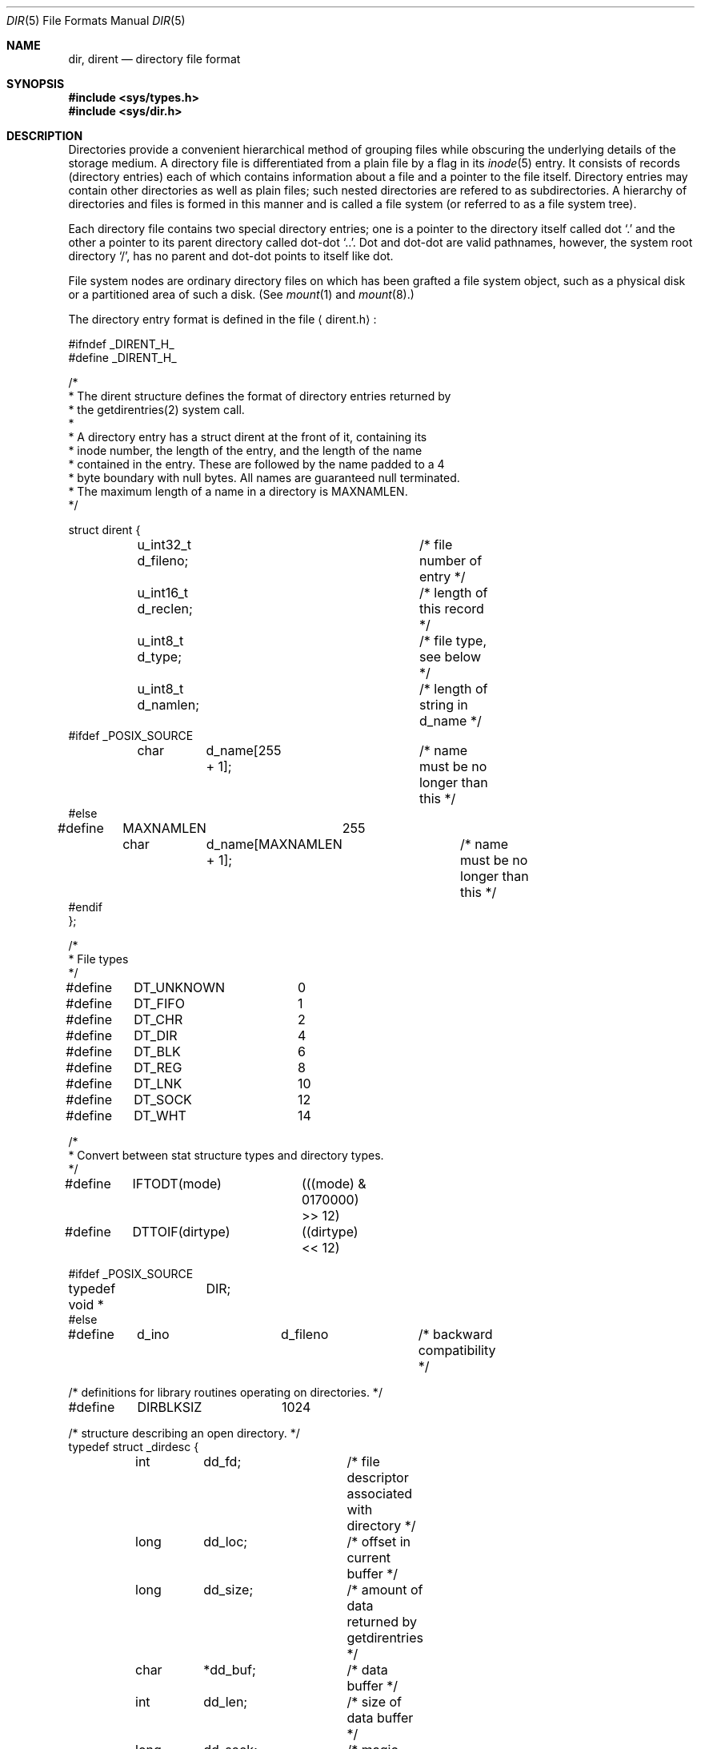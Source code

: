 .\" Copyright (c) 1983, 1991, 1993
.\"	The Regents of the University of California.  All rights reserved.
.\"
.\" %sccs.include.redist.man%
.\"
.\"     @(#)dir.5	8.4 (Berkeley) 05/03/95
.\"
.Dd 
.Dt DIR 5
.Os BSD 4.2
.Sh NAME
.Nm dir ,
.Nm dirent
.Nd directory file format
.Sh SYNOPSIS
.Fd #include <sys/types.h>
.Fd #include <sys/dir.h>
.Sh DESCRIPTION
Directories provide a convenient hierarchical method of grouping
files while obscuring the underlying details of the storage medium.
A directory file is differentiated from a plain file
by a flag in its
.Xr inode 5
entry.
It consists of records (directory entries) each of which contains
information about a file and a pointer to the file itself.
Directory entries may contain other directories
as well as plain files; such nested directories are refered to as
subdirectories. 
A hierarchy of directories and files is formed in this manner
and is called a file system (or referred to as a file system tree).
.\" An entry in this tree,
.\" nested or not nested,
.\" is a pathname.
.Pp
Each directory file contains two special directory entries; one is a pointer
to the directory itself
called dot
.Ql \&.
and the other a pointer to its parent directory called dot-dot
.Ql \&.. .
Dot and dot-dot
are valid pathnames, however,
the system root directory
.Ql / ,
has no parent and dot-dot points to itself like dot.
.Pp
File system nodes are ordinary directory files on which has
been grafted a file system object, such as a physical disk or a
partitioned area of such a disk.
(See
.Xr mount 1
and
.Xr mount 8 . )
.Pp
The directory entry format is defined in the file
.Aq dirent.h :
.Bd -literal
#ifndef _DIRENT_H_
#define _DIRENT_H_

/*
 * The dirent structure defines the format of directory entries returned by 
 * the getdirentries(2) system call.
 *
 * A directory entry has a struct dirent at the front of it, containing its
 * inode number, the length of the entry, and the length of the name
 * contained in the entry.  These are followed by the name padded to a 4
 * byte boundary with null bytes.  All names are guaranteed null terminated.
 * The maximum length of a name in a directory is MAXNAMLEN.
 */

struct dirent {
	u_int32_t d_fileno;		/* file number of entry */
	u_int16_t d_reclen;		/* length of this record */
	u_int8_t  d_type; 		/* file type, see below */
	u_int8_t  d_namlen;		/* length of string in d_name */
#ifdef _POSIX_SOURCE
	char	d_name[255 + 1];	/* name must be no longer than this */
#else
#define	MAXNAMLEN	255
	char	d_name[MAXNAMLEN + 1];	/* name must be no longer than this */
#endif
};

/*
 * File types
 */
#define	DT_UNKNOWN	 0
#define	DT_FIFO		 1
#define	DT_CHR		 2
#define	DT_DIR		 4
#define	DT_BLK		 6
#define	DT_REG		 8
#define	DT_LNK		10
#define	DT_SOCK		12
#define	DT_WHT		14

/*
 * Convert between stat structure types and directory types.
 */
#define	IFTODT(mode)	(((mode) & 0170000) >> 12)
#define	DTTOIF(dirtype)	((dirtype) << 12)

#ifdef _POSIX_SOURCE
typedef void *	DIR;
#else

#define	d_ino		d_fileno	/* backward compatibility */

/* definitions for library routines operating on directories. */
#define	DIRBLKSIZ	1024

/* structure describing an open directory. */
typedef struct _dirdesc {
	int	dd_fd;		/* file descriptor associated with directory */
	long	dd_loc;		/* offset in current buffer */
	long	dd_size;	/* amount of data returned by getdirentries */
	char	*dd_buf;	/* data buffer */
	int	dd_len;		/* size of data buffer */
	long	dd_seek;	/* magic cookie returned by getdirentries */
	long	dd_rewind;	/* magic cookie for rewinding */
	int	dd_flags;	/* flags for readdir */
} DIR;

#define	dirfd(dirp)	((dirp)->dd_fd)

/* flags for opendir2 */
#define DTF_HIDEW	0x0001	/* hide whiteout entries */
#define DTF_NODUP	0x0002	/* don't return duplicate names */
#define DTF_REWIND	0x0004	/* rewind after reading union stack */
#define __DTF_READALL	0x0008	/* everything has been read */

#ifndef NULL
#define	NULL	0
#endif

#endif /* _POSIX_SOURCE */

#ifndef KERNEL

#include <sys/cdefs.h>

__BEGIN_DECLS
DIR *opendir __P((const char *));
struct dirent *readdir __P((DIR *));
void rewinddir __P((DIR *));
int closedir __P((DIR *));
#ifndef _POSIX_SOURCE
DIR *__opendir2 __P((const char *, int));
long telldir __P((const DIR *));
void seekdir __P((DIR *, long));
int scandir __P((const char *, struct dirent ***,
    int (*)(struct dirent *), int (*)(const void *, const void *)));
int alphasort __P((const void *, const void *));
int getdirentries __P((int, char *, int, long *));
#endif /* not POSIX */
__END_DECLS

#endif /* !KERNEL */

#endif /* !_DIRENT_H_ */
.Ed
.Sh SEE ALSO
.Xr fs 5
.Xr inode 5
.Sh HISTORY
A
.Nm
file format appeared in
.At v7 .

